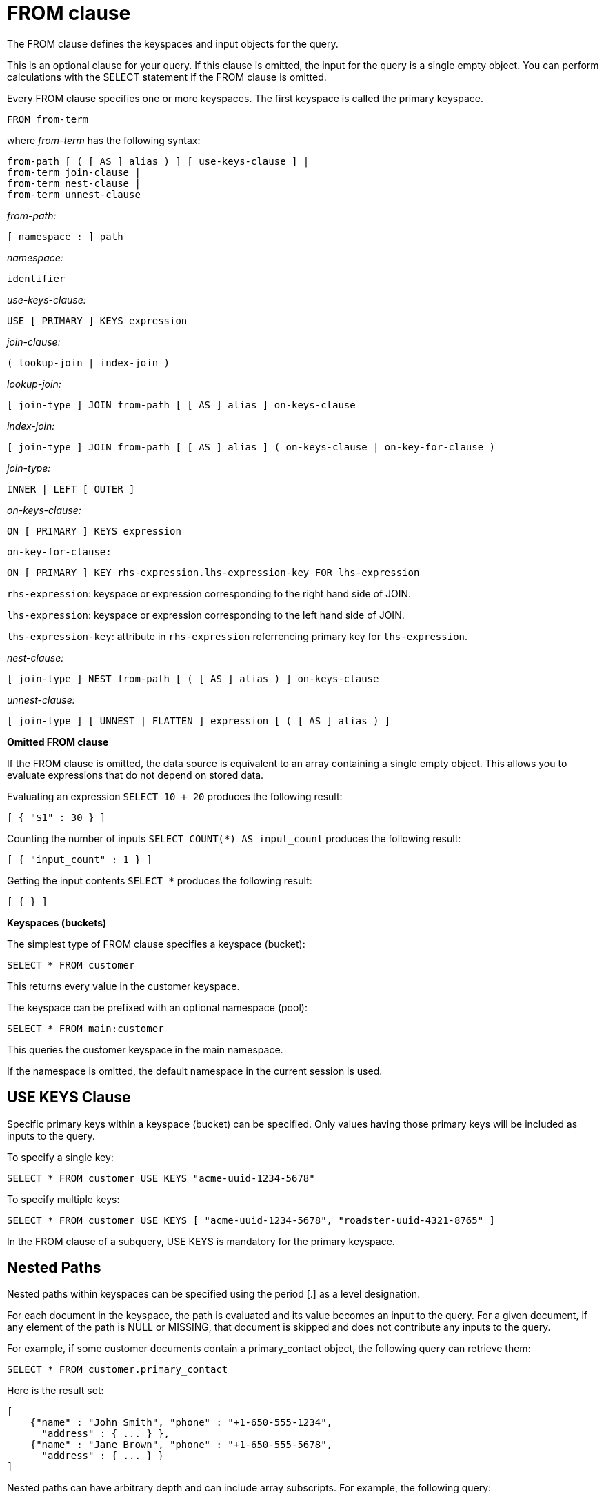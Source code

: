 [#concept_rnt_zfk_np]
= FROM clause
:page-type: concept

The FROM clause defines the keyspaces and input objects for the query.

This is an optional clause for your query.
If this clause is omitted, the input for the query is a single empty object.
You can perform calculations with the SELECT statement if the FROM clause is omitted.

Every FROM clause specifies one or more keyspaces.
The first keyspace is called the primary keyspace.

----
FROM from-term
----

where _from-term_ has the following syntax:

----
from-path [ ( [ AS ] alias ) ] [ use-keys-clause ] |
from-term join-clause |
from-term nest-clause |
from-term unnest-clause
----

_from-path:_

----
[ namespace : ] path
----

_namespace:_

----
identifier
----

_use-keys-clause:_

----
USE [ PRIMARY ] KEYS expression
----

_join-clause:_

----
( lookup-join | index-join )
----

_lookup-join:_

----
[ join-type ] JOIN from-path [ [ AS ] alias ] on-keys-clause
----

_index-join:_

----
[ join-type ] JOIN from-path [ [ AS ] alias ] ( on-keys-clause | on-key-for-clause )
----

_join-type:_

----
INNER | LEFT [ OUTER ]
----

_on-keys-clause:_

----
ON [ PRIMARY ] KEYS expression
----

[.var]`on-key-for-clause:`

----
ON [ PRIMARY ] KEY rhs-expression.lhs-expression-key FOR lhs-expression
----

[.var]`rhs-expression`: keyspace or expression corresponding to the right hand side of JOIN.

[.var]`lhs-expression`: keyspace or expression corresponding to the left hand side of JOIN.

[.var]`lhs-expression-key`: attribute in [.var]`rhs-expression` referrencing primary key for [.var]`lhs-expression`.

_nest-clause:_

----
[ join-type ] NEST from-path [ ( [ AS ] alias ) ] on-keys-clause
----

_unnest-clause:_

----
[ join-type ] [ UNNEST | FLATTEN ] expression [ ( [ AS ] alias ) ]
----

*Omitted FROM clause*

If the FROM clause is omitted, the data source is equivalent to an array containing a single empty object.
This allows you to evaluate expressions that do not depend on stored data.

Evaluating an expression `SELECT 10 + 20` produces the following result:

----
[ { "$1" : 30 } ]
----

Counting the number of inputs `SELECT COUNT(*) AS input_count` produces the following result:

----
[ { "input_count" : 1 } ]
----

Getting the input contents `SELECT *` produces the following result:

----
[ { } ]
----

*Keyspaces (buckets)*

The simplest type of FROM clause specifies a keyspace (bucket):

----
SELECT * FROM customer
----

This returns every value in the customer keyspace.

The keyspace can be prefixed with an optional namespace (pool):

----
SELECT * FROM main:customer
----

This queries the customer keyspace in the main namespace.

If the namespace is omitted, the default namespace in the current session is used.

== USE KEYS Clause

Specific primary keys within a keyspace (bucket) can be specified.
Only values having those primary keys will be included as inputs to the query.

To specify a single key:

----
SELECT * FROM customer USE KEYS "acme-uuid-1234-5678"
----

To specify multiple keys:

----
SELECT * FROM customer USE KEYS [ "acme-uuid-1234-5678", "roadster-uuid-4321-8765" ]
----

In the FROM clause of a subquery, USE KEYS is mandatory for the primary keyspace.

== Nested Paths

Nested paths within keyspaces can be specified using the period [.] as a level designation.

For each document in the keyspace, the path is evaluated and its value becomes an input to the query.
For a given document, if any element of the path is NULL or MISSING, that document is skipped and does not contribute any inputs to the query.

For example, if some customer documents contain a primary_contact object, the following query can retrieve them:

----
SELECT * FROM customer.primary_contact
----

Here is the result set:

----
[
    {"name" : "John Smith", "phone" : "+1-650-555-1234",
      "address" : { ... } },
    {"name" : "Jane Brown", "phone" : "+1-650-555-5678",
      "address" : { ... } }
]
----

Nested paths can have arbitrary depth and can include array subscripts.
For example, the following query:

----
SELECT * FROM customer.primary_contact.address
----

returns this result set:

----
[
  { "street" : "101 Main St.", "zip" : "94040" },
  { "street" : "3500 Wilshire Blvd.", "zip" : "90210" }
]
----

[#join-clause]
== JOIN Clause

The JOIN clause enables you to create new input objects by combining two or more source objects.
N1QL supports two types of joins: <<lookup-join,lookup joins>> and <<index-join,index joins>>.

[#lookup-join]
*Lookup Joins*

Lookup joins allow only left-to-right JOINs, which means each qualified document from the left hand side (LHS) of the JOIN operator is required to produce primary keys of documents on the right hand side (RHS).
These keys are subsequently nested-loop-joined to access qualified RHS documents.
Couchbase Server version 4.1 and earlier supported only lookup joins.

The [.var]`joins-clause` is optional, and follows the FROM clause; it allows you to combine two or more source objects to use as input objects.
The KEYS clause is required after each JOIN.
It specifies the primary keys for the second keyspace in the join.

Here is the syntax for the lookup join clause:

----
[ join-type ] JOIN from-path [ [ AS ] alias ] keys-clause
----

where `join-type [ LEFT ] is [ INNER | OUTER ]` and from-path is as discussed in the "from-path" section.

Lookup joins can be chained.
By default, an INNER join is performed.
This means that for each joined object produced, both the left- and right-hand source objects must be non-missing and non-null.

If LEFT or LEFT OUTER is specified, then a left outer join is performed.
At least one joined object is produced for each left-hand source object.
If the right-hand source object is NULL or MISSING, then the joined object's right-hand side value is also NULL or MISSING (omitted), respectively.

The KEYS clause is required after each JOIN.
It specifies the primary keys for the second keyspace in the join.

For example, if our customer objects were:

----
  {
     "name": ...,
     "primary_contact": ...,
     "address": [ ... ]
     }
----

And our invoice objects were:

----
   {
      "customer_key": ...,
      "invoice_date": ...,
      "invoice_item_keys": [ ... ],
      "total": ...
      }
----

And the FROM clause was:

----
FROM invoice inv JOIN customer cust ON KEYS inv.customer_key
----

Then each joined object would be:

----
    {
        "inv" : {
            "customer_key": ...,
            "invoice_date": ...,
            "invoice_item_keys": [ ... ],
            "total": ...
        },
        "cust" : {
            "name": ...,
            "primary_contact": ...,
            "address": [ ... ]
        }
        }
----

If our invoice_item objects were:

----
   {
        "invoice_key": ...,
        "product_key": ...,
        "unit_price": ...,
        "quantity": ...,
        "item_subtotal": ...
        }
----

And the FROM clause was:

----
FROM invoice JOIN invoice_item item ON KEYS invoice.invoice_item_keys
----

Then our joined objects would be:

----
   {
        "invoice" : {
            "customer_key": ...,
            "invoice_date": ...,
            "invoice_item_keys": [ ... ],
            "total": ...
        },
        "item" : {
            "invoice_key": ...,
            "product_key": ...,
            "unit_price": ...,
            "quantity": ...,
            "item_subtotal": ...
        }
    },
    {
        "invoice" : {
            "customer_key": ...,
            "invoice_date": ...,
            "invoice_item_keys": [ ... ],
            "total": ...
        },
        "item" : {
            "invoice_key": ...,
            "product_key": ...,
            "unit_price": ...,
            "quantity": ...,
            "item_subtotal": ...
        }
    },
    ...
----

ON KEYS is required after each JOIN.
It specifies the primary keys for the second keyspace (bucket) in the join.

Joins can be chained.

By default, an INNER join is performed.
This means that for each joined object produced, both the left and right hand source objects must be non-missing and non-null.

If LEFT or LEFT OUTER is specified, then a left outer join is performed.
At least one joined object is produced for each left hand source object.
If the right hand source object is NULL or MISSING, then the joined object's right-hand side value is also NULL or MISSING (omitted), respectively.

[#index-join]
*Index Joins*

When using lookup joins, right-to-left JOINs with RHS documents containing primary key references to LHS documents cannot be joined efficiently using any index.
For example, consider the [.param]`beer-sample` data with beer and brewery documents, where [.param]`beer.brewery_id` is the primary key of brewery documents and brewery documents have no reference to beer documents.
The following query to get a list of beers from brewers in California cannot be efficiently executed without making a Cartesian product of all beer documents (LHS) with all brewery documents (RHS):

----
SELECT * FROM `beer-sample` beer JOIN `beer-sample` brewery ON KEYS beer.brewery_id WHERE beer.type="beer" AND brewery.type="brewery" AND brewery.state="California";
----

This query cannot use any index on brewery to directly access breweries in California because "brewery" is on the RHS.
Also, you cannot rewrite the query to put the brewery document on the LHS (to use any index) and the beer document on the RHS because the brewery documents (on the LHS) have no primary keys to access the beer documents (on the RHS).

Using the new [.term]_index joins_, the same query can be written as:

----
Required Index:
CREATE INDEX beer_brewery_id ON `beer-sample`(brewery_id) WHERE type="beer";

Optional index:
CREATE INDEX brewery_state ON `beer-sample`(state) WHERE type="brewery";

SELECT * FROM  `beer-sample` brewery JOIN `beer-sample` beer
    ON KEY  beer.brewery_id  FOR brewery
    WHERE  beer.type="beer" AND brewery.type="brewery" AND brewery.state="California";
----

If you generalize the same query, it looks like the following:

----
CREATE INDEX on-key-for-index-name rhs-expression (lhs-expression-key);

SELECT projection-list FROM lhs-expression JOIN rhs-expression
    ON KEY rhs-expression.lhs-expression-key FOR lhs-expression
   [ WHERE predicates ] ;
----

There are three important changes in the index scan syntax example above:

[#ul_fky_g32_1v]
* CREATE INDEX on the ON KEY expression [.param]`beer_brewery_id` to access beer documents using [.param]`brewery_id` (which are produced on the LHS).
* The ON KEY [.param]`beer.brewery_id` FOR brewery.
This enables N1QL to use the index [.param]`beer_brewery_id`.
* Create any optional index such as [.param]`brewery.state` that can be used on brewery (LHS).

NOTE: For index joins, the syntax uses ON KEY (singular) instead of ON KEYS (plural).
This is because for index joins, the ON KEY expression must produce a scalar value.
For lookup joins, the ON KEYS expression can produce either a scalar or an array value.

Syntax of Index Joins

A new `on-key-for-clause` is added to the `join-clause` of the http://developer.couchbase.com/documentation/server/4.1/n1ql/n1ql-language-reference/from.html[FROM^] syntax.

----
[ join-type ] JOIN from-path [ [ AS ] alias ] < on-keys-clause | on-key-for-clause >
----

[.var]`on-keys-clause`:

----
ON [ PRIMARY ] KEYS expression
----

[.var]`on-key-for-clause`

----
ON [ PRIMARY ] KEY rhs-expression.lhs-expression-key FOR lhs-expression
----

[.var]`rhs-expression`: keyspace or expression corresponding to the right hand side of JOIN.

[.var]`lhs-expression`: keyspace or expression corresponding to the left hand side of JOIN.

[.var]`lhs-expression-key`: attribute in [.var]`rhs-expression` referrencing primary key for [.var]`lhs-expression`.

*Example*

The following example shows the statement to fetches the user name from a given document.
In this example, the documents doc1 and doc2 are in the same bucket and contain the following information:

.Doc1 document name = message1
----
[
  {
    "uid": "1",
    "message": "hello",
    "sent_by": "username"
  }
]
----

.Doc2 document name = user1
----
[
  {
    "username": "username"
  }
  ]
----

Assuming that the name of Doc2 is based on the `uid` of Doc1, that is, "[.code]``user1``" is based on "[.code]``uid=1``", you can use the following statement to fetch the user name:

.JOIN statement
----
SELECT d1.uid, d1.message, d1.sent_by, d2.username
FROM mybucket d1 USE KEYS "message1"
JOIN mybucket d2 ON KEYS "user" || d1.uid;
----

[#unnest]
== UNNEST Clause

If a document or object contains a nested array, UNNEST conceptually performs a join of the nested array with its parent object.
Each resulting joined object becomes an input to the query.
Unnests can be chained.

Here is the syntax for an UNNEST join:

----
[ join-type ] UNNEST path [ [ AS ] alias ]
----

where join-type is `[ INNER | LEFT [ OUTER ] ]`

The first path element after each UNNEST must reference some preceding path.

By default, an INNER unnest is performed.
This means that for each result object produced, both the left-hand and right-hand source objects must be non-missing and non-null.

If LEFT or LEFT OUTER is specified, then a left outer unnest is performed.
At least one result object is produced for each left source object.
If the right-hand source object is NULL, MISSING, empty, or a non-array value, then the result object's right side value is MISSING (omitted).

Example

If some customer documents contain an array of addresses under the address field, the following query retrieves each nested address along with the parent customer's name.

----
SELECT c.name, a.* FROM customer c UNNEST c.address a
----

Here is the result set:

----
 [
    { "name" : "Acme Inc.", "street" : "101 Main St.",
        "zip" : "94040" },
    { "name" : "Acme Inc.", "street" : "300 Broadway",
	"zip" : "10011" },
    { "name" : "Roadster Corp.", "street" : "3500 Wilshire Blvd.",
        "zip" : "90210" },
    { "name" : "Roadster Corp.", "street" : "4120 Alamo Dr.",
	"zip" : "75019" }
]
----

In the following example, The UNNEST clause iterates over the reviews array and collects the reviewerName and publication from each element in the array.
This collection of objects can be used as input for other query operations.

----
SELECT review.reviewerName, review.publication
   FROM beers AS b
      UNNEST review IN b.reviews
----

Here is the result set:

----
{"id": "7983345",
 "name": "Takayama Pale Ale",
 "brewer": "Hida Takayama Brewing Corp.",
 "reviews" : [
   {"reviewerName" : "Takeshi Kitano",
         "publication" : "Outdoor Japan Magazine","date": "3/2013"},
   {"reviewerName" : "Moto Ohtake", "publication" : "Japan Beer Times",
         "date" : "7/2013"}
            ]
}
----

[#nest]
== NEST Clause

----
[ join-type ] NEST from-path [ [ AS ] alias ] keys-clause
----

where join-type is `[ INNER | LEFT [ OUTER ] ]`

Nesting is conceptually the inverse of unnesting.
Nesting performs a join across two keyspaces.
But instead of producing a cross-product of the left and right inputs, a single result is produced for each left input, while the corresponding right inputs are collected into an array and nested as a single array-valued field in the result object.

Nests can be chained with other NEST, JOIN, and UNNEST clauses.
By default, an INNER nest is performed.
This means that for each result object produced, both the left and right source objects must be non-missing and non-null.
The right-hand side result of NEST is always an array or MISSING.
If there is no matching right source object, then the right source object is as follows:

* If the ON KEYS expression evaluates to MISSING, the right value is also MISSING.
* If the ON KEYS expression evaluates to NULL, the right value is MISSING.
* If the ON KEYS expression evaluates to an array, the right value is an empty array.
* If the ON KEYS expression evaluates to a non-array value, the right value is an empty array.

If LEFT or LEFT OUTER is specified, then a left outer nest is performed.
One result object is produced for each left source object.

Example

This example shows the NEST clause using invoice and invoice_item_ objects.

Recall our invoice objects:

----
{
     "customer_key": ...,
     "invoice_date": ...,
     "invoice_item_keys": [ ... ],
     "total": ...
 }
----

And our invoice_item objects:

----
{
         "invoice_key": ...,
         "product_key": ...,
         "unit_price": ...,
         "quantity": ...,
         "item_subtotal": ...
}
----

If the FROM clause was:

----
FROM invoice inv NEST invoice_item items ON KEYS inv.invoice_item_keys
----

The results would be:

----
  {
         "invoice" : {
             "customer_key": ...,
             "invoice_date": ...,
             "invoice_item_keys": [ ... ],
             "total": ...
         },
         "items" : [
             {
                 "invoice_key": ...,
                 "product_key": ...,
                 "unit_price": ...,
                 "quantity": ...,
                 "item_subtotal": ...
             },
             {
                 "invoice_key": ...,
                 "product_key": ...,
                 "unit_price": ...,
                 "quantity": ...,
                 "item_subtotal": ...
             }
         ]
     },
     {
         "invoice" : {
             "customer_key": ...,
             "invoice_date": ...,
             "invoice_item_keys": [ ... ],
             "total": ...
         },
         "items" : [
             {
                 "invoice_key": ...,
                 "product_key": ...,
                 "unit_price": ...,
                 "quantity": ...,
                 "item_subtotal": ...
             },
             {
                 "invoice_key": ...,
                 "product_key": ...,
                 "unit_price": ...,
                 "quantity": ...,
                 "item_subtotal": ...
             }
         ]
     },
     ...
----

== Arrays

If an array occurs along a path, you can use array subscripts to select one element.

In the following statement, the entire address array is selected for each customer.

----
SELECT a FROM customer.address a;
----

----
[
    {
        "a": [
                 { "street" : "101 Main St.", "zip" : "94040" },
                 { "street" : "300 Broadway", "zip" : "10011" }
             ]
    },
    {
        "a": [
                { "street" : "3500 Wilshire Blvd.", "zip" : "90210" },
                { "street" : "4120 Alamo Dr.", "zip" : "75019" }
             ]
    }
]
----

The following example uses array subscripts to select the first element of the address array for each customer.

----
SELECT * FROM customer.address[0]
----

----
[
     { "street" : "101 Main St.", "zip" : "94040" },
     { "street" : "3500 Wilshire Blvd.", "zip" : "90210" }
]
----

[#as]
== AS Keyword

Like SQL, N1QL allows renaming fields using the AS keyword.
However, N1QL also allows reshaping the data, which has no analog in SQL.
To do this, you embed the attributes of the statement in the desired result object shape.

== Aliases

Aliases in the FROM clause create new names that can be referred to anywhere in the query.
When an alias conflicts with a keyspace or field name in the same scope, the identifier always refers to the alias.
This allows for consistent behavior in scenarios where an identifier only conflicts in some documents.
For more information on aliases, see xref:n1ql-language-reference/identifiers.adoc[Identifiers].
